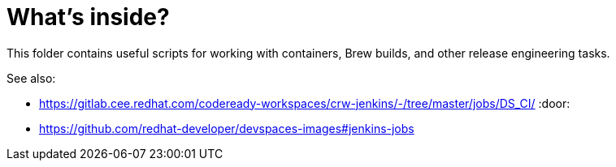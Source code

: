 # What's inside?

This folder contains useful scripts for working with containers, Brew builds, and other release engineering tasks.

See also:

* https://gitlab.cee.redhat.com/codeready-workspaces/crw-jenkins/-/tree/master/jobs/DS_CI/ :door:
* https://github.com/redhat-developer/devspaces-images#jenkins-jobs
